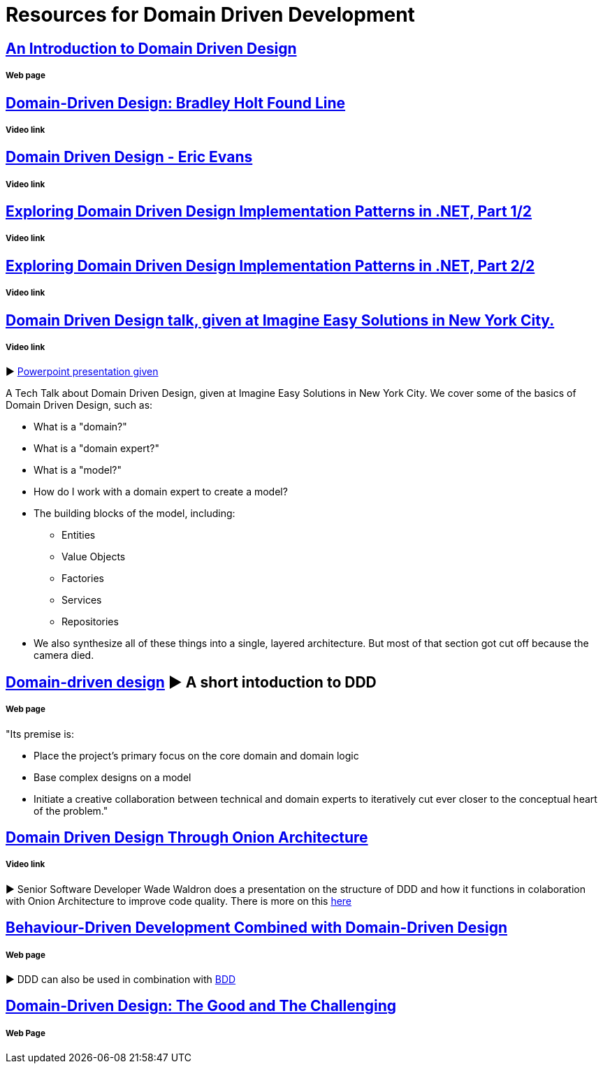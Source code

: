 = Resources for Domain Driven Development

== http://www.methodsandtools.com/archive/archive.php?id=97[An Introduction to Domain Driven Design]
===== Web page

== https://www.youtube.com/watch?v=RNUn2R7TptM[Domain-Driven Design: Bradley Holt Found Line]
===== Video link

== https://www.youtube.com/watch?v=7MaYeudL9yo[Domain Driven Design - Eric Evans]
===== Video link

== https://www.infoq.com/presentations/ddd-net-1[Exploring Domain Driven Design Implementation Patterns in .NET, Part 1/2]
===== Video link

== https://www.infoq.com/presentations/ddd-net-2[Exploring Domain Driven Design Implementation Patterns in .NET, Part 2/2]
===== Video link

== https://www.youtube.com/watch?v=d8V_yCuXx2Y[Domain Driven Design talk, given at Imagine Easy Solutions in New York City.]
===== Video link

► https://www.dropbox.com/s/27oq6ewyjo44i3a/DDDppt.pptx?dl=0[Powerpoint presentation given]

A Tech Talk about Domain Driven Design, given at Imagine Easy Solutions in New York City. We cover some of the basics of Domain Driven Design, such as:

- What is a "domain?"
- What is a "domain expert?"
- What is a "model?"
- How do I work with a domain expert to create a model?
- The building blocks of the model, including:
* Entities
* Value Objects
* Factories
* Services
* Repositories
- We also synthesize all of these things into a single, layered architecture. But most of that section got cut off because the camera died.

== http://dddcommunity.org/learning-ddd/what_is_ddd/[Domain-driven design] ► A short intoduction to DDD      
===== Web page

"Its premise is:

	- Place the project’s primary focus on the core domain and domain logic
	- Base complex designs on a model
	- Initiate a creative collaboration between technical and domain experts to iteratively cut ever closer to the conceptual heart of the problem."

== https://www.youtube.com/watch?v=pL9XeNjy_z4[Domain Driven Design Through Onion Architecture]  
===== Video link

► Senior Software Developer Wade Waldron does a presentation on the structure of DDD and how it functions in colaboration with Onion Architecture to improve code quality. There is more on this https://www.infoq.com/news/2015/02/bdd-ddd[here]

== https://www.infoq.com/news/2015/02/bdd-ddd[Behaviour-Driven Development Combined with Domain-Driven Design] 
===== Web page

► DDD can also be used in combination with https://github.com/Driven-Development/documentation/blob/master/BehaviourDD/Links.adoc[BDD]

== http://www.drdobbs.com/architecture-and-design/domain-driven-design-the-good-and-the-ch/240169117[Domain-Driven Design: The Good and The Challenging]
===== Web Page

